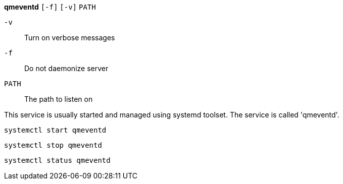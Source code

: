 *qmeventd* `[-f]` `[-v]` `PATH`

`-v`:: Turn on verbose messages

`-f`:: Do not daemonize server

`PATH`:: The path to listen on

This service is usually started and managed using systemd toolset. The
service is called 'qmeventd'.

 systemctl start qmeventd

 systemctl stop qmeventd

 systemctl status qmeventd
